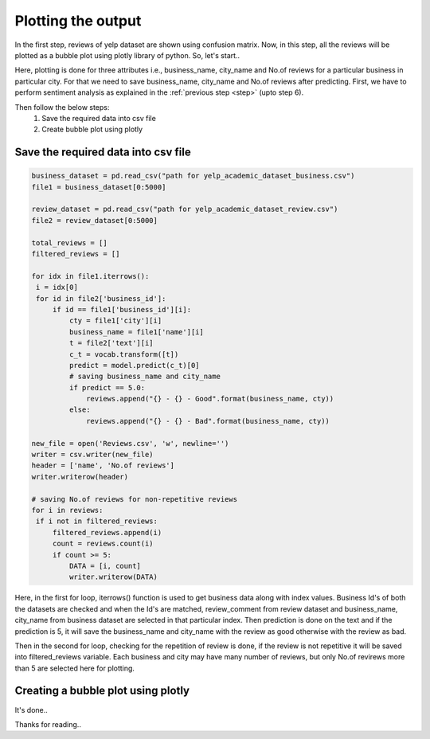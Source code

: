 Plotting the output
====================

In the first step, reviews of yelp dataset are shown using confusion matrix. Now, in this step, all the reviews will be plotted as a bubble plot using plotly library of python.
So, let's start..

Here, plotting is done for three attributes i.e., business_name, city_name and No.of reviews for a particular business in particular city. For that we need to save business_name, city_name and No.of reviews after predicting.
First, we have to perform sentiment analysis as explained in the :ref:`previous step <step>` (upto step 6).

Then follow the below steps:
 1. Save the required data into csv file
 2. Create bubble plot using plotly

Save the required data into csv file
-------------------------------------

.. code-block:: python

   business_dataset = pd.read_csv("path for yelp_academic_dataset_business.csv")
   file1 = business_dataset[0:5000]

   review_dataset = pd.read_csv("path for yelp_academic_dataset_review.csv")
   file2 = review_dataset[0:5000]

   total_reviews = []
   filtered_reviews = []

   for idx in file1.iterrows():
    i = idx[0]
    for id in file2['business_id']:
        if id == file1['business_id'][i]:
            cty = file1['city'][i]
            business_name = file1['name'][i]
            t = file2['text'][i]
            c_t = vocab.transform([t])
            predict = model.predict(c_t)[0]
            # saving business_name and city_name
            if predict == 5.0:
                reviews.append("{} - {} - Good".format(business_name, cty))
            else:
                reviews.append("{} - {} - Bad".format(business_name, cty))

   new_file = open('Reviews.csv', 'w', newline='')
   writer = csv.writer(new_file)
   header = ['name', 'No.of reviews']
   writer.writerow(header)

   # saving No.of reviews for non-repetitive reviews
   for i in reviews:
    if i not in filtered_reviews:
        filtered_reviews.append(i)
        count = reviews.count(i)
        if count >= 5:
            DATA = [i, count]
            writer.writerow(DATA)

   
Here, in the first for loop, iterrows() function is used to get business data along with index values. Business Id's of both the datasets are checked and when the Id's are matched, review_comment from review dataset and business_name, city_name from business dataset are selected in that particular index. Then prediction is done on the text and if the prediction is 5, it will save the business_name and city_name with the review as good otherwise with the review as bad.

Then in the second for loop, checking for the repetition of review is done, if the review is not repetitive it will be saved into filtered_reviews variable. Each business and city may have many number of reviews, but only No.of revirews more than 5 are selected here for plotting.


Creating a bubble plot using plotly
------------------------------------

.. plotly::

   import plotly.express as px
   import pandas as pd

   # Load the Reviews.csv file
   data = pd.read_csv("C:/Users/sbtechnologies/PycharmProjects/pythonProject/Reviews.csv")
   filtered_data = []

   # This for loop is for removing all the special characters and prefix 'b' for all the words
   for row in data['name']:
    row = row.replace("&", "")
    row = row.replace("'", "")
    row = row.replace('"', "")
    row = row.replace("b", "")
    row = row.replace('b"', "")
    row = row.replace("/", "")
    row = row.replace("\\", "")
    filtered_data.append(row)

    # Saving filtered data into new column 'name'
   data['name'] = filtered_data
   city = []
   review_type = []
   business_name = []

   # Splitting data to get business_name, city_name as well as review type
   for i in data.name:
    splt = i.split('-')
    # print(splt[2])
    business_name.append(splt[0])
    city.append(splt[1])
    review_type.append(splt[2])

   # Saving business_name into new column 'business_name'
   data['business_name'] = business_name
   # Saving city into new column 'city'
   data['city'] = city
   # Saving review_type into new column 'review_type'
   data['review_type'] = review_type

   # Creating bubble plot
   fig = px.scatter_3d(data, x='business_name', y='city', z='No.of reviews', hover_data=['review_type'], title='Yelp reviews',
                    size='No.of reviews', size_max=100, color='city')
   fig.show()


It's done..

Thanks for reading.. 